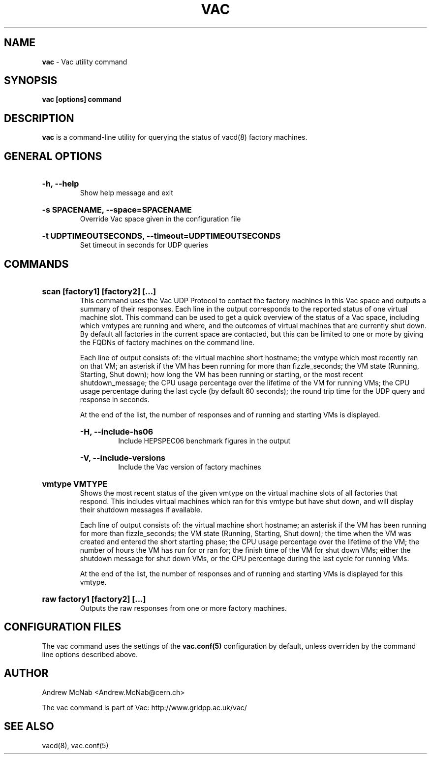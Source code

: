 .TH VAC  "Mar 2014" "vac" "Vac Manual"
.SH NAME
.B vac
\- Vac utility command
.SH SYNOPSIS
.B vac [options] command
.SH DESCRIPTION
.B vac
is a command-line utility for querying the status of vacd(8) factory
machines.

.SH GENERAL OPTIONS

.HP 
.B "-h, --help"
.br
Show help message and exit

.HP 
.B "-s SPACENAME, --space=SPACENAME"
.br
Override Vac space given in the configuration file

.HP 
.B "-t UDPTIMEOUTSECONDS, --timeout=UDPTIMEOUTSECONDS"
.br
Set timeout in seconds for UDP queries

.SH COMMANDS

.HP
.B "scan [factory1] [factory2] [...]"
.br
This command uses the Vac UDP Protocol to contact the factory machines in this
Vac space and outputs a summary of their responses. Each line in the output
corresponds to the reported status of one virtual machine slot. This command
can be used to get a quick overview of the status of a Vac space, including 
which vmtypes are running and where, and the outcomes of virtual machines 
that are currently shut down. By default all factories in the current
space are contacted, but this can be limited to one or more by giving the
FQDNs of factory machines on the command line.

Each line of output consists of: the virtual machine short hostname; the
vmtype which most recently ran on that VM; an asterisk if the VM has been
running for more than fizzle_seconds; the VM state (Running, Starting, Shut
down); how long the VM has been running or starting, or the most recent
shutdown_message; the CPU usage percentage over the lifetime of the VM for
running VMs; the CPU usage percentage during the last cycle (by default 60
seconds); the round trip time for the UDP query and response in seconds.

At the end of the list, the number of responses and of running and starting
VMs is displayed.

.RS
.HP 
.B "-H, --include-hs06"
.br
Include HEPSPEC06 benchmark figures in the output

.HP
.B "-V, --include-versions"
.br
Include the Vac version of factory machines
.RE

.HP
.B "vmtype VMTYPE"
.br
Shows the most recent status of the given vmtype on the virtual machine
slots of all factories that respond. This includes virtual machines which
ran for this vmtype but have shut down, and will display their shutdown 
messages if available. 

Each line of output consists of: the virtual machine short hostname; an 
asterisk if the VM has been running for more than fizzle_seconds; the VM 
state (Running, Starting, Shut down); the time when the VM was created and
entered the short starting phase; the CPU usage percentage over the 
lifetime of the VM; the number of hours the VM has run for or ran for;
the finish time of the VM for shut down VMs; either the shutdown message
for shut down VMs, or the CPU percentage during the last cycle for running
VMs.

At the end of the list, the number of responses and of running and starting
VMs is displayed for this vmtype.

.HP
.B "raw factory1 [factory2] [...]"
.br
Outputs the raw responses from one or more factory machines.

.SH CONFIGURATION FILES

The vac command uses the settings of the
.B vac.conf(5)
configuration by default, unless overriden by the command line options
described above.

.SH AUTHOR
Andrew McNab <Andrew.McNab@cern.ch>

The vac command is part of Vac: http://www.gridpp.ac.uk/vac/
.SH "SEE ALSO"
vacd(8),
vac.conf(5)
